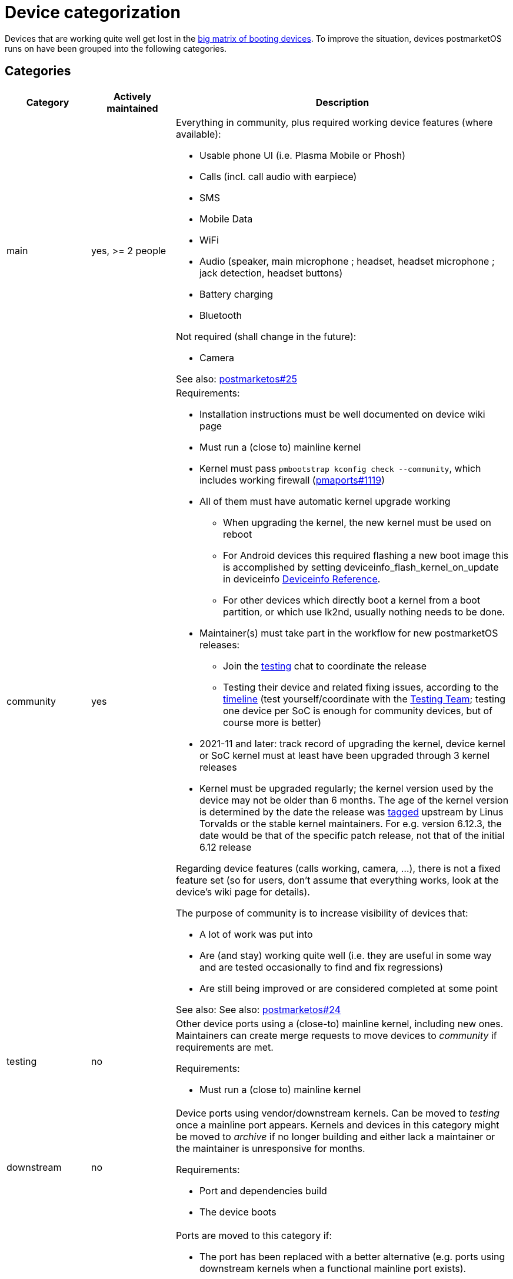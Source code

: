 = Device categorization

Devices that are working quite well get lost in the
https://wiki.postmarketos.org/wiki/Devices[big matrix of booting devices]. To
improve the situation, devices postmarketOS runs on have been grouped into the
following categories.

== Categories ==

[cols="1,1,4"]
|===
| Category | Actively maintained | Description

| main
| yes, >= 2 people a| Everything in community, plus required working device
features (where available):

* Usable phone UI (i.e. Plasma Mobile or Phosh)
* Calls (incl. call audio with earpiece)
* SMS
* Mobile Data
* WiFi
* Audio (speaker, main microphone ; headset, headset microphone ; jack
  detection, headset buttons)
* Battery charging
* Bluetooth

Not required (shall change in the future):

* Camera

See also:
https://gitlab.postmarketos.org/postmarketOS/postmarketos/-/issues/25[postmarketos#25]

| community
| yes a| Requirements:

* Installation instructions must be well documented on device wiki page
* Must run a (close to) mainline kernel
* Kernel must pass `pmbootstrap kconfig check --community`, which includes
  working firewall
  (https://gitlab.postmarketos.org/postmarketOS/pmaports/-/issues/1119[pmaports#1119])
* All of them must have automatic kernel upgrade working
** When upgrading the kernel, the new kernel must be used on reboot
** For Android devices this required flashing a new boot image this is
   accomplished by setting deviceinfo_flash_kernel_on_update in deviceinfo
   https://wiki.postmarketos.org/wiki/Deviceinfo_reference#flash[Deviceinfo
   Reference].
** For other devices which directly boot a kernel from a boot partition, or
   which use lk2nd, usually nothing needs to be done.
* Maintainer(s) must take part in the workflow for new postmarketOS releases:
** Join the https://wiki.postmarketos.org/wiki/Matrix_and_IRC[testing] chat to
   coordinate the release
** Testing their device and related fixing issues, according to the
   https://wiki.postmarketos.org/wiki/Creating_a_release_branch#Timeline[timeline]
   (test yourself/coordinate with the
   https://wiki.postmarketos.org/wiki/Testing_Team[Testing Team]; testing one
   device per SoC is enough for community devices, but of course more is better)
* 2021-11 and later: track record of upgrading the kernel, device kernel or SoC
  kernel must at least have been upgraded through 3 kernel releases
* Kernel must be upgraded regularly; the kernel version used by the device may not
  be older than 6 months. The age of the kernel version is determined by the date
  the release was
  https://git.kernel.org/pub/scm/linux/kernel/git/stable/linux.git/refs/tags[tagged]
  upstream by Linus Torvalds or the stable kernel maintainers.
  For e.g. version 6.12.3, the date would be that of the specific patch release,
  not that of the initial 6.12 release

Regarding device features (calls working, camera, ...), there is not a fixed
feature set (so for users, don't assume that everything works, look at the
device's wiki page for details).

The purpose of community is to increase visibility of devices that:

* A lot of work was put into
* Are (and stay) working quite well (i.e. they are useful in some way and are
  tested occasionally to find and fix regressions)
* Are still being improved or are considered completed at some point

See also: See also:
https://gitlab.postmarketos.org/postmarketOS/postmarketos/-/issues/24[postmarketos#24]

| testing
| no a| Other device ports using a (close-to) mainline kernel, including new
ones. Maintainers can create merge requests to move devices to _community_ if
requirements are met.

Requirements:

* Must run a (close to) mainline kernel

| downstream
| no a| Device ports using vendor/downstream kernels. Can be moved to _testing_
once a mainline port appears. Kernels and devices in this category might be
moved to _archive_ if no longer building and either lack a maintainer or the
maintainer is unresponsive for months.

Requirements:

* Port and dependencies build
* The device boots

| archived
| no a| Ports are moved to this category if:

* The port has been replaced with a better alternative (e.g. ports using
  downstream kernels when a functional mainline port exists).
* The port no longer boots with the current version of postmarketOS, and the
  port doesn't have an active maintainer to fix it.

Archived ports aren't listed in `pmbootstrap init` and binary packages are not
built for them. Still, they can be manually selected and built by entering the
device codename. A warning is displayed with the reason why they have been
archived.

This category was formerly called *unmaintained*
(https://gitlab.postmarketos.org/postmarketOS/pmaports/-/merge_requests/1912[pmaports!1912],
https://gitlab.postmarketos.org/postmarketOS/pmaports/-/merge_requests/5046[pmaports!5046]).

|===


== Official Images ==

Official images are built by
https://wiki.postmarketos.org/wiki/Bpo[bpo]. We configure the images as follows:

* Build images for _all_ devices in main and community
* Build images for _some_ devices in testing, maintainers may
  https://wiki.postmarketos.org/wiki/Bpo#Image_configuration[enable building
  images] if:
** The port runs a mainline kernel.
** The port is actively maintained.
** The maintainer has been active for some time (~6 months).

We may adjust these rules again, e.g. depending on how many testing devices will
be added over time. Testing images may be removed again, e.g. if they don't
build anymore because of device specific problems.

== Maintainers ==

A device maintainer must own the device and be able to test changes. They must
make sure that the device port stays in good shape.

== Moving between categories ==

=== Moving to a higher category ===

Moving from testing to community, from community to main or even from testing
straight to main.

==== Request process ====

* Make sure that the device fulfills all requirements for the new category (see
  table above).
* Create a new merge request in which you move the files.
* Add new maintainers to the device's APKBUILD, if necessary.

==== Review process ====

* Everyone should be given the chance to look at the entire device port again,
  to identify issues/possible improvements. Therefore the MR should not be
  merged before a *minimum time of one week* passed. Usually, the MR should be
  in good shape when opened, and only minor fixups should need to be done before
  merging. If that is the case, then it is one week after the MR was
  opened. Otherwise, one week after there were the last significant changes.
* Reviewers should look at all files that were moved and add comments as
  necessary. (GitLab currently doesn't allow in-line comments for moved files
  (https://gitlab.com/gitlab-org/gitlab/-/issues/213446[gitlab#213446]), so just
  add comments below the merge request.)
* Reviewers should verify that the device fulfills all requirements for the new
  category (see table above).
* Reviewers should pay special attention to consistency issues, as outlined in
  https://gitlab.postmarketos.org/postmarketOS/postmarketos/-/issues/24[postmarketos#24].
* Consistency issues/possible improvements in the existing features (not missing
  features) should be discussed and ideally fixed before merge. Consistency
  changes that require lots of work should be documented as issues an expect to
  be fixed in the future, but should not unnecessarily delay merge.
* Before merging, the MR must have at least *four approvals*, 2 of which should
  be from Core Contributors.

==== After merge ====

* Change the category of the devices in the wiki
* When moved from testing to community:
  https://wiki.postmarketos.org/wiki/Bpo#Image_configuration[enable building
  images]

=== Moving to a lower category ===

If rules to keep a device in a category are no longer fulfilled, we should
create a merge request to move them to the now appropriate category.

== See also ==

* https://gitlab.postmarketos.org/postmarketOS/postmarketos/-/issues/16[postmarketos#16]
 Increase visibility of actively maintained devices
* https://gitlab.postmarketos.org/postmarketOS/postmarketos/issues/11#get-serious-about-supported-devices[postmarketos#11]
  Get serious about supported devices
